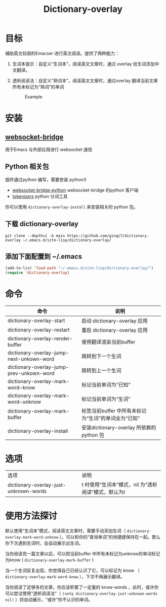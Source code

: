 #+title: Dictionary-overlay

* 目标
辅助英文较弱的Emacser 进行英文阅读。提供了两种能力：
1. 生词本提示：自定义“生词本”，阅读英文文章时，通过 overlay 给生词添加中文翻译。
2. 透析阅读法：自定义“熟词本”，阅读英文文章时，通过overlay 翻译当前文章所有未标记为“熟词”的单词

   #+caption: Example
  [[file:images/2022-11-15_21-23-58_screenshot.png]]

* 安装
** [[https://github.com/ginqi7/websocket-bridge][websocket-bridge]]
用于Emacs 与外部应用进行 websocket 通信
** Python 相关包
插件通过python 编写，需要安装 python3
- [[https://github.com/ginqi7/websocket-bridge-python][websocket-bridge-python]] websocket-bridge 的python 客户端
- [[https://github.com/huggingface/tokenizers][tokenizers]] python 分词工具

你可以使用 ~dictionary-overlay-install~ 来安装相关的 python 包。

** 下载 dictionary-overlay
#+begin_src shell
git clone --depth=1 -b main https://github.com/ginqi7/dictionary-overlay ~/.emacs.d/site-lisp/dictionary-overlay/
#+end_src

** 添加下面配置到 ~/.emacs
#+begin_src emacs-lisp
  (add-to-list 'load-path "~/.emacs.d/site-lisp/dictionary-overlay/")
  (require 'dictionary-overlay)
#+end_src

* 命令
| 命令                                     | 说明                                              |
|------------------------------------------+---------------------------------------------------------|
| dictionary-overlay-start                 | 启动 dictionary-overlay 应用                            |
| dictionary-overlay-restart               | 重启 dictionary-overlay 应用                            |
| dictionary-overlay-render-buffer         | 使用翻译渲染当前buffer                                  |
| dictionary-overlay-jump-next-unkown-word | 跳转到下一个生词                                        |
| dictionary-overlay-jump-prev-unkown-word | 跳转到上一个生词                                        |
| dictionary-overlay-mark-word-know        | 标记当前单词为“已知”                                  |
| dictionary-overlay-mark-word-unknow      | 标记当前单词为“生词”                                  |
| dictionary-overlay-mark-buffer           | 标签当前buffer 中所有未标记为“生词”的单词全为“已知” |
| dictionary-overlay-install               | 安装dictionary-overlay 所依赖的python 包                |

* 选项

| 选项                                  | 说明                                                  |
| dictionary-overlay-just-unknown-words | t 时使用“生词本”模式，nil 为“透析阅读”模式，默认为t |

* 使用方法探讨

默认使用“生词本”模式，阅读英文文章时，需要手动添加生词（ ~dictionary-overlay-mark-word-unknow~ ）。可以和你的“查询单词”的快捷键保持在一起。那么你下次遇到生词时，会自动展示出生词。

当你阅读完一篇文章以后，可以把当前buffer 中所有未标记为unknow的单词标记为know ( ~dictionary-overlay-mark-buffer~ )

当一个生词反复出现，你觉得自己已经认识了它，可以标记为 know （ ~dictionary-overlay-mark-word-know~ ），下次不再展示翻译。

当你阅读了足够多的文章，你应该积累了一定量的 know-words ，此时，或许你可以尝试使用"透析阅读法"（ ~(setq dictionary-overlay-just-unknown-words nil)~ ）将自动展示，“或许”你不认识的单词。
